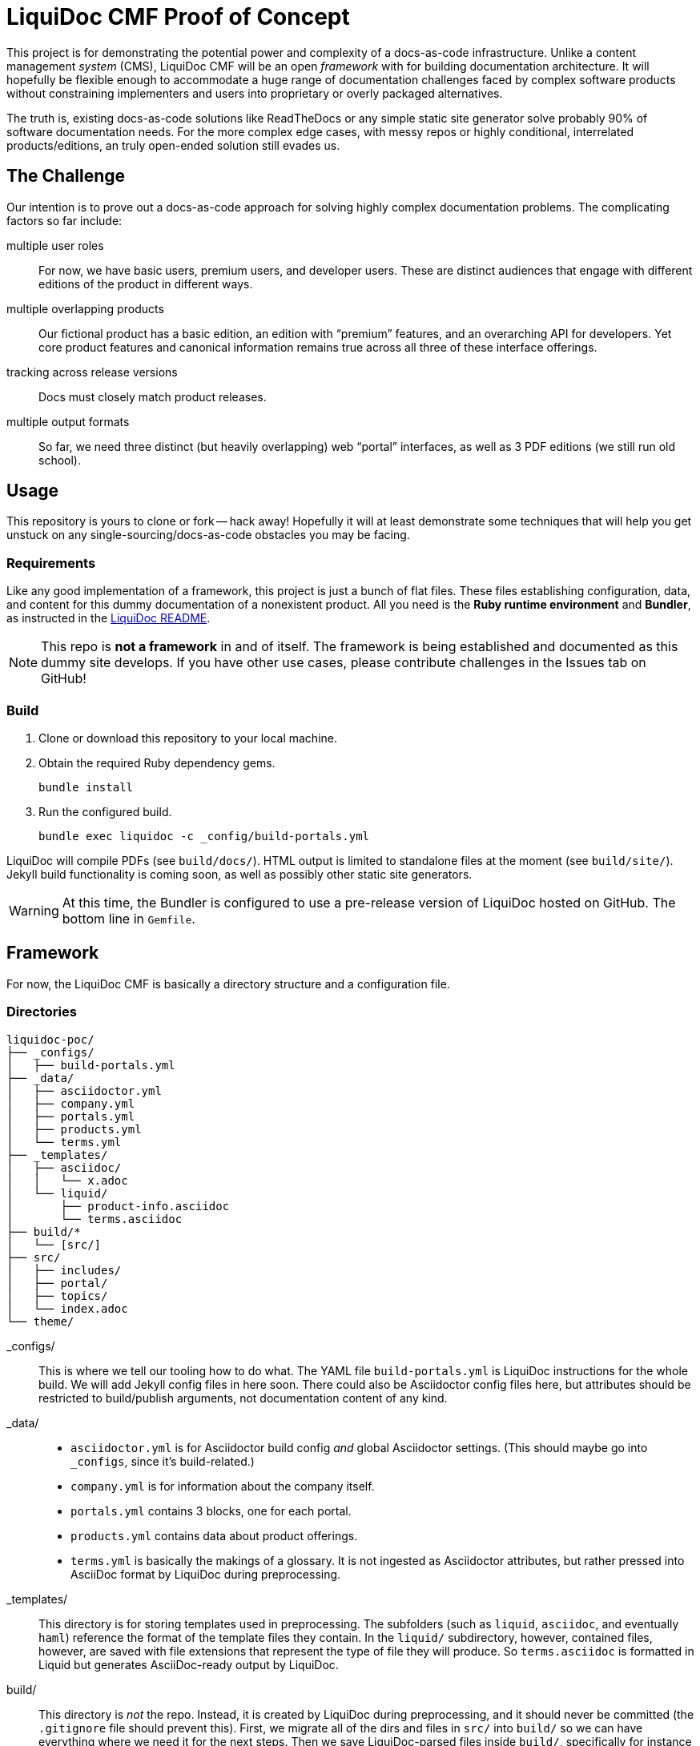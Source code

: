 = LiquiDoc CMF Proof of Concept

This project is for demonstrating the potential power and complexity of a docs-as-code infrastructure.
Unlike a content management _system_ (CMS), LiquiDoc CMF will be an open _framework_ with for building documentation architecture.
It will hopefully be flexible enough to accommodate a huge range of documentation challenges faced by complex software products without constraining implementers and users into proprietary or overly packaged alternatives.

The truth is, existing docs-as-code solutions like ReadTheDocs or any simple static site generator solve probably 90% of software documentation needs.
For the more complex edge cases, with messy repos or highly conditional, interrelated products/editions, an truly open-ended solution still evades us.

== The Challenge

Our intention is to prove out a docs-as-code approach for solving highly complex documentation problems.
The complicating factors so far include:

multiple user roles::
For now, we have basic users, premium users, and developer users.
These are distinct audiences that engage with different editions of the product in different ways.

multiple overlapping products::
Our fictional product has a basic edition, an edition with “premium” features, and an overarching API for developers.
Yet core product features and canonical information remains true across all three of these interface offerings.

tracking across release versions::
Docs must closely match product releases.

multiple output formats::
So far, we need three distinct (but heavily overlapping) web “portal” interfaces, as well as 3 PDF editions (we still run old school).

== Usage

This repository is yours to clone or fork -- hack away!
Hopefully it will at least demonstrate some techniques that will help you get unstuck on any single-sourcing/docs-as-code obstacles you may be facing.

=== Requirements

Like any good implementation of a framework, this project is just a bunch of flat files.
These files establishing configuration, data, and content for this dummy documentation of a nonexistent product.
All you need is the *Ruby runtime environment* and *Bundler*, as instructed in the link:https://github.com/briandominick/liquidoc-gem#installation[LiquiDoc README].

[NOTE]
This repo is *not a framework* in and of itself.
The framework is being established and documented as this dummy site develops.
If you have other use cases, please contribute challenges in the Issues tab on GitHub!

=== Build

. Clone or download this repository to your local machine.

. Obtain the required Ruby dependency gems.
+
 bundle install

. Run the configured build.
+
 bundle exec liquidoc -c _config/build-portals.yml

LiquiDoc will compile PDFs (see `build/docs/`).
HTML output is limited to standalone files at the moment (see `build/site/`).
Jekyll build functionality is coming soon, as well as possibly other static site generators.

[WARNING]
At this time, the Bundler is configured to use a pre-release version of LiquiDoc hosted on GitHub.
The bottom line in `Gemfile`.

== Framework

For now, the LiquiDoc CMF is basically a directory structure and a configuration file.

=== Directories

[source]
----
liquidoc-poc/
├── _configs/
│   ├── build-portals.yml
├── _data/
│   ├── asciidoctor.yml
│   ├── company.yml
│   ├── portals.yml
│   ├── products.yml
│   └── terms.yml
├── _templates/
│   ├── asciidoc/
│   │   └── x.adoc
│   └── liquid/
│       ├── product-info.asciidoc
│       └── terms.asciidoc
├── build/*
│   └── [src/]
├── src/
│   ├── includes/
│   ├── portal/
│   ├── topics/
│   └── index.adoc
└── theme/
----

_configs/::
This is where we tell our tooling how to do what.
The YAML file `build-portals.yml` is LiquiDoc instructions for the whole build.
We will add Jekyll config files in here soon.
There could also be Asciidoctor config files here, but attributes should be restricted to build/publish arguments, not documentation content of any kind.

_data/::
+
--
* `asciidoctor.yml` is for Asciidoctor build config _and_ global Asciidoctor settings.
(This should maybe go into `_configs`, since it's build-related.)

* `company.yml` is for information about the company itself.

* `portals.yml` contains 3 blocks, one for each portal.

* `products.yml` contains data about product offerings.

* `terms.yml` is basically the makings of a glossary. It is not ingested as Asciidoctor attributes, but rather pressed into AsciiDoc format by LiquiDoc during preprocessing.
--

_templates/::
This directory is for storing templates used in preprocessing.
The subfolders (such as `liquid`, `asciidoc`, and eventually `haml`) reference the format of the template files they contain.
In the `liquid/` subdirectory, however, contained files, however, are saved with file extensions that represent the type of file they will produce.
So `terms.asciidoc` is formatted in Liquid but generates AsciiDoc-ready output by LiquiDoc.

build/::
This directory is _not_ the repo.
Instead, it is created by LiquiDoc during preprocessing, and it should never be committed (the `.gitignore` file should prevent this).
First, we migrate all of the dirs and files in `src/` into `build/` so we can have everything where we need it for the next steps.
Then we save LiquiDoc-parsed files inside `build/`, specifically for instance in `build/includes/built/`, where our AsciiDoc files know to look at render time.

src/::
This is where _most_ of our content will come from.

includes/:::
Stick all kinds of snippets and partials in here.
If it will never be a standalone topic but will maybe be used in multiple places, such as reused admonitions, place it here.

portal:::
This is for the main content.

topics:::
This is for content that may be a little more general than the portal itself.
For instance, guides or references that might get used as standalone artifacts, belong here.

theme/::
Files for defining layout and style of the final product go here.
Our goal is to keep the rest of our source code fairly agnostic about what's in here.

== License

This project is released under MIT License.
